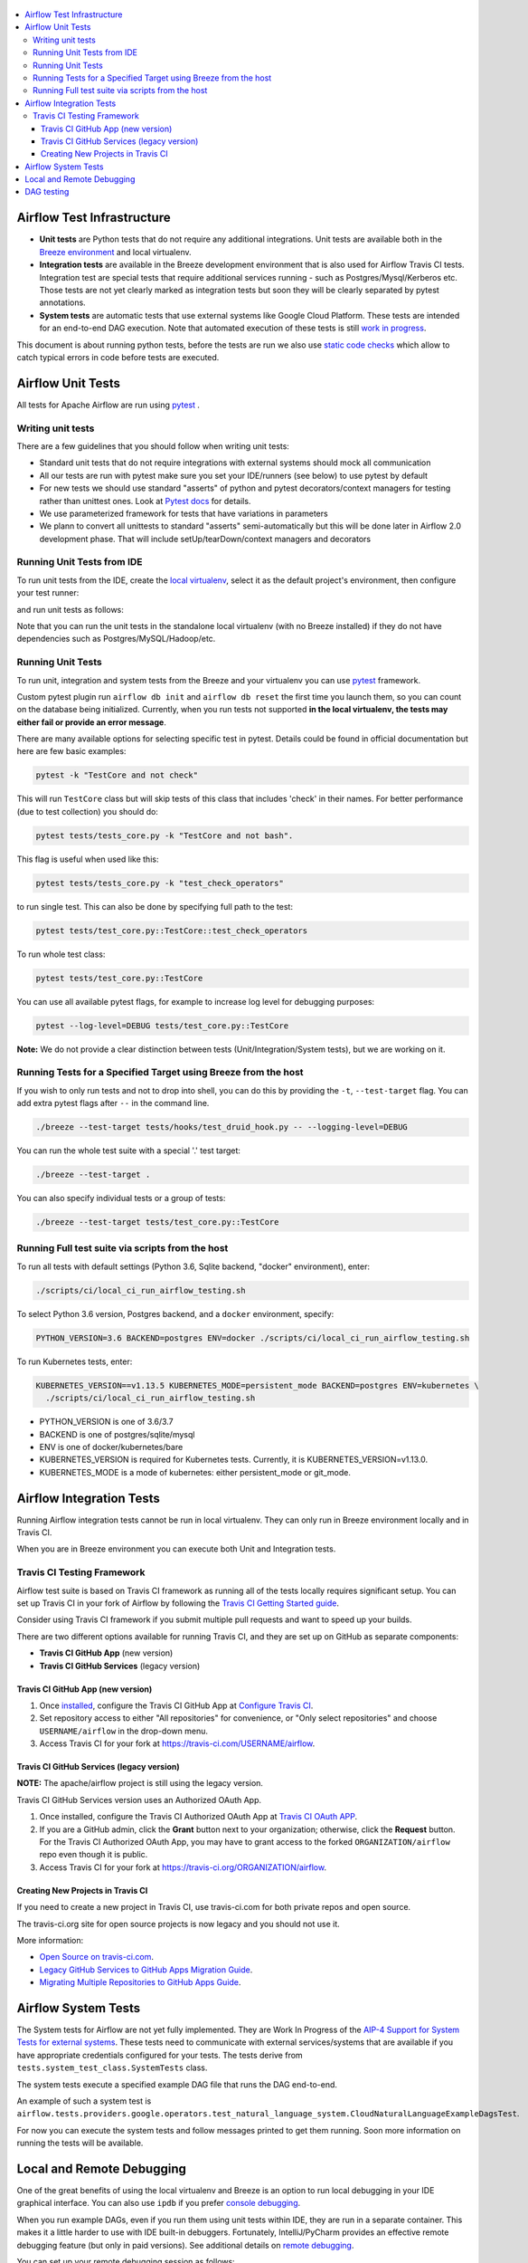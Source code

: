 .. Licensed to the Apache Software Foundation (ASF) under one
    or more contributor license agreements.  See the NOTICE file
    distributed with this work for additional information
    regarding copyright ownership.  The ASF licenses this file
    to you under the Apache License, Version 2.0 (the
    "License"); you may not use this file except in compliance
    with the License.  You may obtain a copy of the License at

 ..   http://www.apache.org/licenses/LICENSE-2.0

 .. Unless required by applicable law or agreed to in writing,
    software distributed under the License is distributed on an
    "AS IS" BASIS, WITHOUT WARRANTIES OR CONDITIONS OF ANY
    KIND, either express or implied.  See the License for the
    specific language governing permissions and limitations
    under the License.

.. contents:: :local:

Airflow Test Infrastructure
===========================

* **Unit tests** are Python tests that do not require any additional integrations.
  Unit tests are available both in the `Breeze environment <BREEZE.rst>`__
  and local virtualenv.

* **Integration tests** are available in the Breeze development environment
  that is also used for Airflow Travis CI tests. Integration test are special tests that require
  additional services running - such as Postgres/Mysql/Kerberos etc. Those tests are not yet
  clearly marked as integration tests but soon they will be clearly separated by pytest annotations.

* **System tests** are automatic tests that use external systems like
  Google Cloud Platform. These tests are intended for an end-to-end DAG execution.
  Note that automated execution of these tests is still
  `work in progress <https://cwiki.apache.org/confluence/display/AIRFLOW/AIP-4+Support+for+System+Tests+for+external+systems#app-switcher>`_.

This document is about running python tests, before the tests are run we also use
`static code checks <STATIC_CODE_CHECKS.rst>`__ which allow to catch typical errors in code
before tests are executed.

Airflow Unit Tests
==================

All tests for Apache Airflow are run using `pytest <http://doc.pytest.org/en/latest/>`_ .

Writing unit tests
------------------

There are a few guidelines that you should follow when writing unit tests:

* Standard unit tests that do not require integrations with external systems should mock all communication
* All our tests are run with pytest make sure you set your IDE/runners (see below) to use pytest by default
* For new tests we should use standard "asserts" of python and pytest decorators/context managers for testing
  rather than unittest ones. Look at `Pytest docs <http://doc.pytest.org/en/latest/assert.html>`_ for details.
* We use parameterized framework for tests that have variations in parameters
* We plann to convert all unittests to standard "asserts" semi-automatically but this will be done later
  in Airflow 2.0 development phase. That will include setUp/tearDown/context managers and decorators

Running Unit Tests from IDE
---------------------------

To run unit tests from the IDE, create the `local virtualenv <LOCAL_VRTUALENV.rst>`_,
select it as the default project's environment, then configure your test runner:

.. image:: images/configure_test_runner.png
    :align: center
    :alt: Configuring test runner

and run unit tests as follows:

.. image:: images/running_unittests.png
    :align: center
    :alt: Running unit tests

Note that you can run the unit tests in the standalone local virtualenv
(with no Breeze installed) if they do not have dependencies such as
Postgres/MySQL/Hadoop/etc.


Running Unit Tests
--------------------------------
To run unit, integration and system tests from the Breeze and your
virtualenv you can use `pytest <http://doc.pytest.org/en/latest/>`_ framework.

Custom pytest plugin run ``airflow db init`` and ``airflow db reset`` the first
time you launch them, so you can count on the database being initialized. Currently,
when you run tests not supported **in the local virtualenv, the tests may either fail
or provide an error message**.

There are many available options for selecting specific test in pytest. Details could be found
in official documentation but here are few basic examples:

.. code-block:: bash

    pytest -k "TestCore and not check"

This will run ``TestCore`` class but will skip tests of this class that includes 'check' in their names.
For better performance (due to test collection) you should do:

.. code-block:: bash

    pytest tests/tests_core.py -k "TestCore and not bash".

This flag is useful when used like this:

.. code-block:: bash

    pytest tests/tests_core.py -k "test_check_operators"

to run single test. This can also be done by specifying full path to the test:

.. code-block:: bash

    pytest tests/test_core.py::TestCore::test_check_operators

To run whole test class:

.. code-block:: bash

    pytest tests/test_core.py::TestCore

You can use all available pytest flags, for example to increase log level
for debugging purposes:

.. code-block:: bash

    pytest --log-level=DEBUG tests/test_core.py::TestCore

**Note:** We do not provide a clear distinction between tests
(Unit/Integration/System tests), but we are working on it.


Running Tests for a Specified Target using Breeze from the host
---------------------------------------------------------------

If you wish to only run tests and not to drop into shell, you can do this by providing the
``-t``, ``--test-target`` flag. You can add extra pytest flags after ``--`` in the command line.

.. code-block:: bash

     ./breeze --test-target tests/hooks/test_druid_hook.py -- --logging-level=DEBUG

You can run the whole test suite with a special '.' test target:

.. code-block:: bash

    ./breeze --test-target .

You can also specify individual tests or a group of tests:

.. code-block:: bash

    ./breeze --test-target tests/test_core.py::TestCore

Running Full test suite via scripts from the host
-------------------------------------------------

To run all tests with default settings (Python 3.6, Sqlite backend, "docker" environment), enter:

.. code-block::

  ./scripts/ci/local_ci_run_airflow_testing.sh


To select Python 3.6 version, Postgres backend, and a ``docker`` environment, specify:

.. code-block::

  PYTHON_VERSION=3.6 BACKEND=postgres ENV=docker ./scripts/ci/local_ci_run_airflow_testing.sh

To run Kubernetes tests, enter:

.. code-block::

  KUBERNETES_VERSION==v1.13.5 KUBERNETES_MODE=persistent_mode BACKEND=postgres ENV=kubernetes \
    ./scripts/ci/local_ci_run_airflow_testing.sh

* PYTHON_VERSION is one of 3.6/3.7
* BACKEND is one of postgres/sqlite/mysql
* ENV is one of docker/kubernetes/bare
* KUBERNETES_VERSION is required for Kubernetes tests. Currently, it is KUBERNETES_VERSION=v1.13.0.
* KUBERNETES_MODE is a mode of kubernetes: either persistent_mode or git_mode.


Airflow Integration Tests
=========================

Running Airflow integration tests cannot be run in local virtualenv. They can only run in Breeze
environment locally and in Travis CI.

When you are in Breeze environment you can execute both Unit and Integration tests.

Travis CI Testing Framework
---------------------------

Airflow test suite is based on Travis CI framework as running all of the tests
locally requires significant setup. You can set up Travis CI in your fork of
Airflow by following the
`Travis CI Getting Started guide <https://docs.travis-ci.com/user/getting-started/>`__.

Consider using Travis CI framework if you submit multiple pull requests
and want to speed up your builds.

There are two different options available for running Travis CI, and they are
set up on GitHub as separate components:

-   **Travis CI GitHub App** (new version)
-   **Travis CI GitHub Services** (legacy version)

Travis CI GitHub App (new version)
..................................

1.  Once `installed <https://github.com/apps/travis-ci/installations/new/permissions?target_id=47426163>`__,
    configure the Travis CI GitHub App at
    `Configure Travis CI <https://github.com/settings/installations>`__.

2.  Set repository access to either "All repositories" for convenience, or "Only
    select repositories" and choose ``USERNAME/airflow`` in the drop-down menu.

3.   Access Travis CI for your fork at `<https://travis-ci.com/USERNAME/airflow>`__.

Travis CI GitHub Services (legacy version)
..........................................

**NOTE:** The apache/airflow project is still using the legacy version.

Travis CI GitHub Services version uses an Authorized OAuth App.

1.  Once installed, configure the Travis CI Authorized OAuth App at
    `Travis CI OAuth APP <https://github.com/settings/connections/applications/88c5b97de2dbfc50f3ac>`__.

2.  If you are a GitHub admin, click the **Grant** button next to your
    organization; otherwise, click the **Request** button. For the Travis CI
    Authorized OAuth App, you may have to grant access to the forked
    ``ORGANIZATION/airflow`` repo even though it is public.

3.  Access Travis CI for your fork at
    `<https://travis-ci.org/ORGANIZATION/airflow>`_.

Creating New Projects in Travis CI
..................................

If you need to create a new project in Travis CI, use travis-ci.com for both
private repos and open source.

The travis-ci.org site for open source projects is now legacy and you should not use it.

..
    There is a second Authorized OAuth App available called **Travis CI for Open Source** used
    for the legacy travis-ci.org service. Don't use it for new projects!

More information:

-  `Open Source on travis-ci.com <https://docs.travis-ci.com/user/open-source-on-travis-ci-com/>`__.
-  `Legacy GitHub Services to GitHub Apps Migration Guide <https://docs.travis-ci.com/user/legacy-services-to-github-apps-migration-guide/>`__.
-  `Migrating Multiple Repositories to GitHub Apps Guide <https://docs.travis-ci.com/user/travis-migrate-to-apps-gem-guide/>`__.

Airflow System Tests
====================

The System tests for Airflow are not yet fully implemented. They are Work In Progress of the
`AIP-4 Support for System Tests for external systems <https://cwiki.apache.org/confluence/display/AIRFLOW/AIP-4+Support+for+System+Tests+for+external+systems>`__.
These tests need to communicate with external services/systems that are available
if you have appropriate credentials configured for your tests.
The tests derive from ``tests.system_test_class.SystemTests`` class.

The system tests execute a specified
example DAG file that runs the DAG end-to-end.

An example of such a system test is
``airflow.tests.providers.google.operators.test_natural_language_system.CloudNaturalLanguageExampleDagsTest``.

For now you can execute the system tests and follow messages printed to get them running. Soon more information on
running the tests will be available.


Local and Remote Debugging
==========================

One of the great benefits of using the local virtualenv and Breeze is an option to run
local debugging in your IDE graphical interface. You can also use ``ipdb``
if you prefer `console debugging <#breeze-debugging-with-ipdb>`__.

When you run example DAGs, even if you run them using unit tests within IDE, they are run in a separate
container. This makes it a little harder to use with IDE built-in debuggers.
Fortunately, IntelliJ/PyCharm provides an effective remote debugging feature (but only in paid versions).
See additional details on
`remote debugging <https://www.jetbrains.com/help/pycharm/remote-debugging-with-product.html>`_.

You can set up your remote debugging session as follows:

.. image:: images/setup_remote_debugging.png
    :align: center
    :alt: Setup remote debugging

Note that on macOS, you have to use a real IP address of your host rather than default
localhost because on macOS the container runs in a virtual machine with a different IP address.

Make sure to configure source code mapping in the remote debugging configuration to map
your local sources to the ``/opt/airflow`` location of the sources within the container:

.. image:: images/source_code_mapping_ide.png
    :align: center
    :alt: Source code mapping


DAG testing
===========

To ease and speed up process of developing DAGs you can use
:class:`~airflow.executors.debug_executor.DebugExecutor` - a single process executor
for debugging purposes. Using this executor you can run and debug DAGs from your IDE.

**IDE setup steps:**

1. Add ``main`` block at the end of your DAG file to make it runnable.
It will run a backfill job:

.. code-block:: python

  if __name__ == '__main__':
    dag.clear(reset_dag_runs=True)
    dag.run()


2. Setup ``AIRFLOW__CORE__EXECUTOR=DebugExecutor`` in run configuration of your IDE. In
   this step you should also setup all environment variables required by your DAG.

3. Run / debug the DAG file.

Additionally ``DebugExecutor`` can be used in a fail-fast mode that will make
all other running or scheduled tasks fail immediately. To enable this option set
``AIRFLOW__DEBUG__FAIL_FAST=True`` or adjust ``fail_fast`` option in your ``airflow.cfg``.
